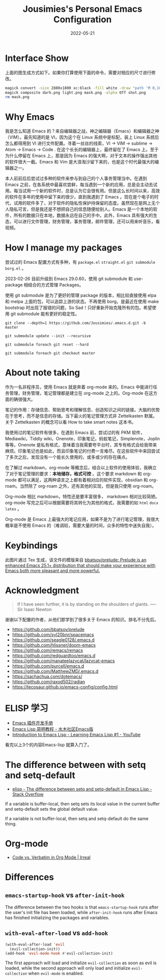 #+TITLE: Jousimies's Personal Emacs Configuration
#+DATE: 2022-05-21

* Interface Show
#+ATTR_ORG: :width 800px
#+ATTR_HTML: :width 1000px
[[file:src/interface.png]]
上面的图生成方式如下。如果你打算使用下面的命令，需要对相应的尺寸进行修改。
#+begin_src bash
  magick convert -size 2880x1800 xc:black -fill white -draw "path 'M 0,100 C 1000,200 800,1600 2880,1700 V 1800 H 2880 V 0 H 0'" mask.png
  magick composite dark.png light.png mask.png -alpha Off shot.png
  rm mask.png
#+end_src
* Why Emacs
我是怎么知道 Emacs 的？来自编辑器之战，神之编辑器（Emacs）和编辑器之神（VIM）。最先知道的是 VI，因为这个在 Linux 系统中是标配，装上 Linux 系统后怎么都得用到 VI 进行文件配置。寻着一丝丝的线索，VI -> VIM -> sublime -> Atom -> Emacs -> Code . 在这个长长的编辑器上，最终留在了 Emacs 上。至于为什么停留在 Emacs 上，那是因为 Emacs 的强大啊，对于文本的操作强出其他的软件很大一截。Emacs 和 Vim 是大浪淘沙留下来的，也是这个时代最强大的编辑器之一。

本人前前后后尝试过多种的软件来参与到自己的个人事务管理当中。在遇到 Emacs 之前，在各系统中最喜欢尝鲜，每当遇到一个新的应用，总是会主动去试用。每当试用一个新的软件时，总是认为它会很有用。但是这么长时间以来，高效的软件在多年的使用中留下来的很少，直到我遇到了 Emacs 。现在是个电子的时代，试用的软件多了，对于软件的隐私性保护持保留的态度。虽然现在是网上无个人隐私可言，但是我还是不想把自己的信息随便给别人。Emacs 是一个本地的软件，所有的数据只在本地，数据永远在自己的手中。此外，Emacs 具有强大的生态，可以进行文件管理，财务管理，事务管理，邮件管理，还可以用来听音乐，看视频。


#+NAME: Awesome emacs
#+CAPTION: What Emacs can do
#+ATTR_ORG: :width 500px
#+ATTR_HTML: :width 500px
[[file:src/emacscando.png]]

* How I manage my packages
尝试过的 Emacs 配置方式有多种，有 ~package.el~ ~straight.el~ ~git submodule~ ~borg.el~ 。

2023-02-26 目前升级到 Emacs 29.0.60，使用 git submodule 和 use-package 相结合的方式管理 Packages。

使用 git submodule 是为了更好的管理 package 的版本，相比较直接使用 elpa 和 melpa 上面的包，可以追踪上游的状态。不再使用 borg，是最近在使用 make bootstrap 时出现了报错的问题，So Sad！只好重新开始克隆所有的包。希望使用 git submodule 能有更好的稳定性。

#+begin_src shell
  git clone --depth=1 https://github.com/Jousimies/.emacs.d.git -b master

  git submodule update --init --recursive

  git submodule foreach git reset --hard

  git submodule foreach git checkout master
#+end_src
* About note taking
作为一名非程序员，使用 Emacs 就是奔着 org-mode 来的。Emacs 中能进行任务管理，财务管理，笔记管理都是建立在 org-mode 之上的。Org-mode 在这方面的确很强大。

笔记的作用：存储信息、帮助思考和理解信息、创造知识之间的链接。大脑的优势在于思考，而不是信息的存储。当下最火的笔记管理方式非 Zettelkasten 默属。关于 Zettelkasten 的概念可以看 How to take smart notes 这本书。

我使用过的笔记软件有很多，在遇到 Emacs 前，尝试过的有 PKM 软件，Mediawiki，Tiddly wiki，Onenote，印象笔记，蚂蚁笔记，Simplenote，Joplin 等等。Onenote 是私有格式，意味着当我需要夸平台时，其专有格式会给我带来麻烦。印象笔记也是如此，而且印象笔记的付费一言难尽。在这些软件中来回尝试了多次之后，发现没有一个能长久使用的，或多或少的存在痛点。

在了解过 markdown，org-mode 等概念后，结合以上软件的使用体验，我确立了对于笔记管理的要求：​*本地储存，格式可控* 。这个要求 markdown 和 org-mode 都可以满足，这两种语言之上都有着相对应的软件实现，obsidian 和 org-roam。当然除了 org-roam 之外，还有其他的实现，但是我只使用 org-roam。

Org-mode 相比 markdown，特性还是要丰富很多， markdown 相对比较简陋。 org-mode 写完之后可以根据需要将其转化为其他的格式，我需要的如 =html= =docx= =latex= 。

Org-mode 是 Emacs 上最强大的笔记应用，如果不是为了进行笔记管理，我很大概率是不使用 Emacs 的（难调较，需要大量的时间，众多的特性中迷失自我）。

* Keybindings
[[./src/keybinding.png]]

此图片通过 Tex 生成，该文件的模版来自 [[https://github.com/bbatsov/prelude][bbatsov/prelude: Prelude is an enhanced Emacs 25.1+ distribution that should make your experience with Emacs both more pleasant and more powerful.]]

* Acknowledgment
#+begin_quote
If I have seen further, it is by standing on the shoulders of giants. ---- Sir Isaac Newton
#+end_quote
谢谢以下配置的作者，从他们那学到了很多关于 Emacs 的知识。排名不分先后。
+ https://github.com/bbatsov/prelude
+ https://github.com/syl20bnr/spacemacs
+ https://github.com/seagle0128/.emacs.d
+ https://github.com/hlissner/doom-emacs
+ https://github.com/remacs/remacs
+ https://github.com/redguardtoo/emacs.d
+ https://github.com/manateelazycat/lazycat-emacs
+ https://github.com/purcell/emacs.d
+ https://github.com/MatthewZMD/.emacs.d
+ https://sachachua.com/dotemacs/
+ https://github.com/raxod502/radian
+ https://tecosaur.github.io/emacs-config/config.html

* ELISP 学习
- [[https://manateelazycat.github.io/emacs/2022/11/18/write-emacs-plugin.html][Emacs 插件开发手册]]
- [[http://smacs.github.io/elisp/][Emacs Lisp 简明教程 - 水木社区Emacs版]]
- [[https://www.youtube.com/watch?v=RQK_DaaX34Q&list=PLEoMzSkcN8oPQtn7FQEF3D7sroZbXuPZ7][Introduction to Emacs Lisp - Learning Emacs Lisp #1 - YouTube]]


看完以上3个的内容Emacs-lisp 就算入门了。

* The difference between with setq and setq-default

+ [[https://stackoverflow.com/questions/18172728/the-difference-between-setq-and-setq-default-in-emacs-lisp][elisp - The difference between setq and setq-default in Emacs Lisp - Stack Overflow]]

If a variable is buffer-local, then setq sets its local value in the current buffer
and setq-default sets the global default value.

If a variable is not buffer-local, then setq and setq-default do the same thing.

* Org-mode

+ [[https://irreal.org/blog/?p=11123][Code vs. Verbatim in Org Mode | Irreal]]

* Differences

** ~emacs-startup-hook~ vs ~after-init-hook~
The difference between the two hooks is that ~emacs-startup-hook~ runs after the user's init file has been loaded, while ~after-init-hook~ runs after Emacs has finished initializing the packages and variables.

** ~with-eval-after-load~ vs ~add-hook~
#+begin_src emacs-lisp
  (with-eval-after-load 'evil
    (evil-collection-init))
  (add-hook 'evil-mode-hook #'evil-collection-init)
#+end_src
The first approach will load and initialize =evil-collection= as soon as evil is loaded, while the second approach will only load and initialize =evil-collection= when =evil-mode= is enabled.
